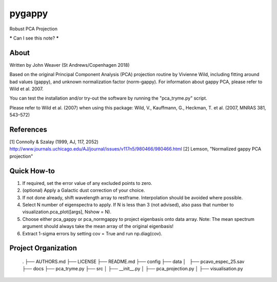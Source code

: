 pygappy
==============================

Robust PCA Projection

***** Can I see this note? *****

About
-----

Written by John Weaver (St Andrews/Copenhagen 2018)

Based on the original Principal Component Analysis (PCA) projection routine
by Vivienne Wild, including fitting around bad values (gappy), and unknown
normalization factor (norm-gappy). For information about gappy PCA, please
refer to Wild et al. 2007.

You can test the installation and/or try-out the software by running the
"pca_tryme.py" script.

Please refer to Wild et al. (2007) when using this package:
Wild, V., Kauffmann, G., Heckman, T. et al. (2007, MNRAS 381, 543–572)


References
----------
[1] Connolly & Szalay (1999, AJ, 117, 2052)
http://www.journals.uchicago.edu/AJ/journal/issues/v117n5/980466/980466.html
[2] Lemson, "Normalized gappy PCA projection"


Quick How-to
------------

1. If required, set the error value of any excluded points to zero.

2. (optional) Apply a Galactic dust correction of your choice.

3. If not done already, shift wavelength array to restframe. Interpolation
   should be avoided where possible.

4. Select N number of eigenspectra to apply. If N is less than 3 (not advised),
   also pass that number to visualization.pca_plot([args], Nshow = N).

5. Choose either pca_gappy or pca_normgappy to project eigenbasis onto data
   array. Note: The mean spectrum argument should always take the mean array
   of the original eigenbasis!

6. Extract 1-sigma errors by setting cov = True and run np.diag(cov).


Project Organization
--------------------

    .
    ├── AUTHORS.md
    ├── LICENSE
    ├── README.md
    ├── config
    ├── data
    │   ├── pcavo_espec_25.sav
    ├── docs
    ├── pca_tryme.py
    ├── src
    │   ├── __init__.py
    │   ├── pca_projection.py
    │   ├── visualisation.py
